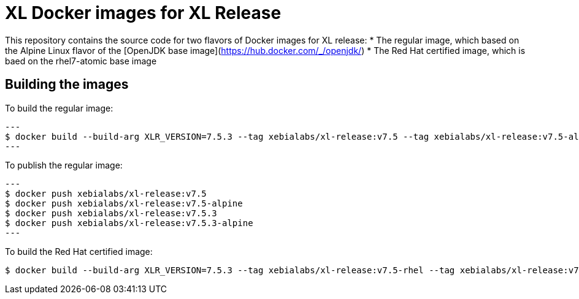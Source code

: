 = XL Docker images for XL Release

This repository contains the source code for two flavors of Docker images for XL release:
* The regular image, which based on the Alpine Linux flavor of the [OpenJDK base image](https://hub.docker.com/_/openjdk/)
* The Red Hat certified image, which is baed on the rhel7-atomic base image



== Building the images

To build the regular image:
[source,shell]
---
$ docker build --build-arg XLR_VERSION=7.5.3 --tag xebialabs/xl-release:v7.5 --tag xebialabs/xl-release:v7.5-alpine --tag xebialabs/xl-release:v7.5.3 --tag xebialabs/xl-release:v7.5.3-alpine -f alpine/Dockerfile buildContext
---

To publish the regular image:
[source,shell]
---
$ docker push xebialabs/xl-release:v7.5
$ docker push xebialabs/xl-release:v7.5-alpine
$ docker push xebialabs/xl-release:v7.5.3
$ docker push xebialabs/xl-release:v7.5.3-alpine
---


To build the Red Hat certified image:
[source,shell]
----
$ docker build --build-arg XLR_VERSION=7.5.3 --tag xebialabs/xl-release:v7.5-rhel --tag xebialabs/xl-release:v7.5.3-rhel -f rhel/Dockerfile buildContext
----
